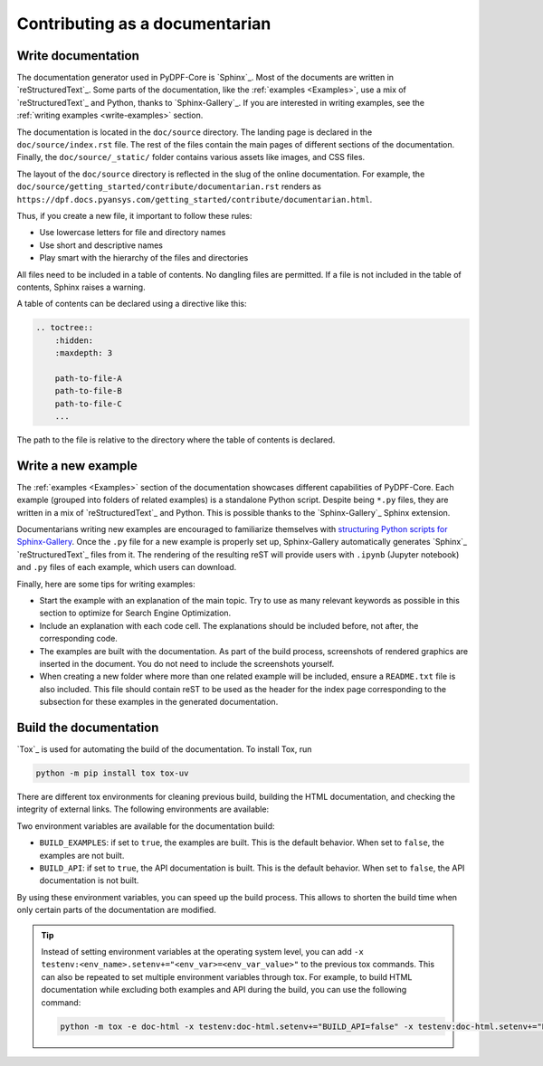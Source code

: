 Contributing as a documentarian
###############################

.. grid:: 1 2 3 3
    :padding: 2 2 2 2

    .. grid-item-card:: :fa:`pencil` Write documentation
        :link: write-documentation
        :link-type: ref

        Explain how to get started, use, and contribute to the project.

    .. grid-item-card:: :fa:`laptop-code` Add a new example
        :link: write-examples
        :link-type: ref

        Showcase the capabilities of PyDPF-Core by adding a new example. 

    .. grid-item-card:: :fa:`book` Build the documentation
        :link: build-documentation
        :link-type: ref

        Render the documentation to see your changes reflected.

.. _write-documentation:

Write documentation
===================

The documentation generator used in PyDPF-Core is `Sphinx`_. Most of the documents
are written in `reStructuredText`_. Some parts of the documentation, like the
:ref:`examples <Examples>`, use a mix of `reStructuredText`_ and Python, thanks to `Sphinx-Gallery`_.
If you are interested in writing examples, see the :ref:`writing examples <write-examples>` 
section.

The documentation is located in the ``doc/source`` directory. The landing page
is declared in the ``doc/source/index.rst`` file. The rest of the files contain
the main pages of different sections of the documentation. Finally, the
``doc/source/_static/`` folder contains various assets like images, and CSS
files.

The layout of the ``doc/source`` directory is reflected in the slug of the
online documentation. For example, the
``doc/source/getting_started/contribute/documentarian.rst`` renders as
``https://dpf.docs.pyansys.com/getting_started/contribute/documentarian.html``. 

Thus, if you create a new file, it important to follow these rules:

- Use lowercase letters for file and directory names
- Use short and descriptive names
- Play smart with the hierarchy of the files and directories

All files need to be included in a table of contents. No dangling files are
permitted. If a file is not included in the table of contents, Sphinx raises a
warning.

A table of contents can be declared using a directive like this:

.. code-block:: rst

    .. toctree::
        :hidden:
        :maxdepth: 3

        path-to-file-A
        path-to-file-B
        path-to-file-C
        ...

The path to the file is relative to the directory where the table of contents
is declared.

.. _write-examples:

Write a new example
===================

The :ref:`examples <Examples>` section of the documentation showcases different
capabilities of PyDPF-Core. Each example (grouped into folders of related examples)
is a standalone Python script. Despite being ``*.py`` files, they are written in a mix
of `reStructuredText`_ and Python. This is possible thanks to the `Sphinx-Gallery`_
Sphinx extension.

Documentarians writing new examples are encouraged to familiarize themselves with
`structuring Python scripts for Sphinx-Gallery <https://sphinx-gallery.github.io/stable/syntax.html>`_.
Once the ``.py`` file for a new example is properly set up, Sphinx-Gallery automatically
generates `Sphinx`_ `reStructuredText`_ files from it. The rendering of the resulting reST will provide
users with ``.ipynb`` (Jupyter notebook) and ``.py`` files of each example, which users can download.

Finally, here are some tips for writing examples:

- Start the example with an explanation of the main topic. Try to use as many relevant
  keywords as possible in this section to optimize for Search Engine Optimization.

- Include an explanation with each code cell. The explanations should
  be included before, not after, the corresponding code.

- The examples are built with the documentation. As part of the build process,
  screenshots of rendered graphics are inserted in the document. You do not need
  to include the screenshots yourself.

- When creating a new folder where more than one related example will be included, ensure
  a ``README.txt`` file is also included. This file should contain reST to be used as the header
  for the index page corresponding to the subsection for these examples in the generated documentation.

.. _build-documentation:

Build the documentation
=======================

`Tox`_ is used for automating the build of the documentation. To install Tox, run

.. code-block:: text

    python -m pip install tox tox-uv

There are different tox environments for cleaning previous build, building the HTML documentation,
and checking the integrity of external links. The following environments are available:

.. jinja:: toxenvs

    .. dropdown:: Documentation environments
        :animate: fade-in
        :icon: three-bars

        .. list-table::
            :header-rows: 1
            :widths: auto

            * - Environment
              - Description
              - Command
            {% for environment in envs %}
            {% set name, description  = environment.split("->") %}
            {% if name.startswith("doc-")%}
            * - {{ name }}
              - {{ description }}
              - python -m tox -e {{ name }}
            {% endif %}
            {% endfor %}

Two environment variables are available for the documentation build:

- ``BUILD_EXAMPLES``: if set to ``true``, the examples are built. This is the
  default behavior. When set to ``false``, the examples are not built.

- ``BUILD_API``: if set to ``true``, the API documentation is built. This is
  the default behavior. When set to ``false``, the API documentation is not
  built.

By using these environment variables, you can speed up the build process. This
allows to shorten the build time when only certain parts of the documentation
are modified.

.. tip::
    Instead of setting environment variables at the operating system level, you can
    add ``-x testenv:<env_name>.setenv+="<env_var>=<env_var_value>"`` to the
    previous tox commands. This can also be repeated to set multiple environment variables
    through tox. For example, to build HTML documentation while excluding both examples and
    API during the build, you can use the following command:

    .. code-block:: text

        python -m tox -e doc-html -x testenv:doc-html.setenv+="BUILD_API=false" -x testenv:doc-html.setenv+="BUILD_EXAMPLES=false"
